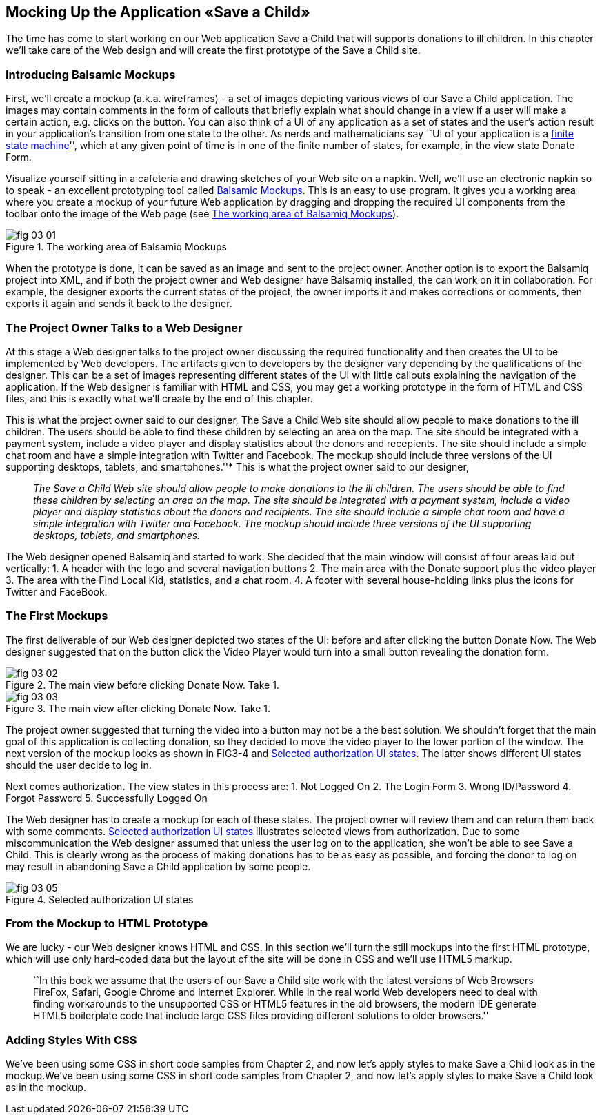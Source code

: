== Mocking Up the Application «Save a Child»

The time has come to start working on our Web application Save a Child
that will supports donations to ill children. In this chapter we'll take
care of the Web design and will create the first prototype of the Save a
Child site.

=== Introducing Balsamic Mockups

First, we'll create a mockup (a.k.a. wireframes) - a set of images
depicting various views of our Save a Child application. The images may
contain comments in the form of callouts that briefly explain what
should change in a view if a user will make a certain action,
e.g. clicks on the button. You can also think of a UI of any application
as a set of states and the user's action result in your application's
transition from one state to the other. As nerds and mathematicians say
``UI of your application is a
http://en.wikipedia.org/wiki/State_machine[finite state machine]'',
which at any given point of time is in one of the finite number of
states, for example, in the view state Donate Form.

Visualize yourself sitting in a cafeteria and drawing sketches of your
Web site on a napkin. Well, we'll use an electronic napkin so to speak -
an excellent prototyping tool called http://balsamiq.com[Balsamic
Mockups]. This is an easy to use program. It gives you a working area
where you create a mockup of your future Web application by dragging and
dropping the required UI components from the toolbar onto the image of
the Web page (see <<FIG3-1>>).

[[FIG3-1]]
.The working area of Balsamiq Mockups
image::images/fig_03_01.jpg[]

When the prototype is done, it can be saved as an image and sent to the
project owner. Another option is to export the Balsamiq project into
XML, and if both the project owner and Web designer have Balsamiq
installed, the can work on it in collaboration. For example, the
designer exports the current states of the project, the owner imports it
and makes corrections or comments, then exports it again and sends it
back to the designer.

The Project Owner Talks to a Web Designer
~~~~~~~~~~~~~~~~~~~~~~~~~~~~~~~~~~~~~~~~~

At this stage a Web designer talks to the project owner discussing the
required functionality and then creates the UI to be implemented by Web
developers. The artifacts given to developers by the designer vary
depending by the qualifications of the designer. This can be a set of
images representing different states of the UI with little callouts
explaining the navigation of the application. If the Web designer is
familiar with HTML and CSS, you may get a working prototype in the form
of HTML and CSS files, and this is exactly what we'll create by the end
of this chapter.

This is what the project owner said to our designer, The Save a Child
Web site should allow people to make donations to the ill children. The
users should be able to find these children by selecting an area on the
map. The site should be integrated with a payment system, include a
video player and display statistics about the donors and recepients. The
site should include a simple chat room and have a simple integration
with Twitter and Facebook. The mockup should include three versions of
the UI supporting desktops, tablets, and smartphones.''* This is what
the project owner said to our designer,

____

__The Save a Child Web site
should allow people to make donations to the ill children. The users
should be able to find these children by selecting an area on the map.
The site should be integrated with a payment system, include a video
player and display statistics about the donors and recipients. The site
should include a simple chat room and have a simple integration with
Twitter and Facebook. The mockup should include three versions of the UI
supporting desktops, tablets, and smartphones.__
____

The Web designer opened Balsamiq and started to work. She decided that
the main window will consist of four areas laid out vertically: 1. A
header with the logo and several navigation buttons 2. The main area
with the Donate support plus the video player 3. The area with the Find
Local Kid, statistics, and a chat room. 4. A footer with several
house-holding links plus the icons for Twitter and FaceBook.

The First Mockups
~~~~~~~~~~~~~~~~~

The first deliverable of our Web designer depicted two states of the UI:
before and after clicking the button Donate Now. The Web designer
suggested that on the button click the Video Player would turn into a
small button revealing the donation form.

[[FIG3-2]]
.The main view before clicking Donate Now. Take 1.
image::images/fig_03_02.png[]

[[FIG3-3]]
.The main view after clicking Donate Now. Take 1.
image::images/fig_03_03.png[]

The project owner suggested that turning the video into a button may not
be a the best solution. We shouldn't forget that the main goal of this
application is collecting donation, so they decided to move the video
player to the lower portion of the window. The next version of the
mockup looks as shown in FIG3-4 and <<FIG3-5>>. The latter shows different
UI states should the user decide to log in.

//[[FIG3-4]]
//.The main view. Take 2.
//image:fig_03_04.png[]

Next comes authorization. The view states in this process are: 1. Not
Logged On 2. The Login Form 3. Wrong ID/Password 4. Forgot Password 5.
Successfully Logged On

The Web designer has to create a mockup for each of these states. The
project owner will review them and can return them back with some
comments. <<FIG3-5>> illustrates selected views from authorization. Due
to some miscommunication the Web designer assumed that unless the user
log on to the application, she won't be able to see Save a Child. This
is clearly wrong as the process of making donations has to be as easy as
possible, and forcing the donor to log on may result in abandoning Save
a Child application by some people.

[[FIG3-5]]
.Selected authorization UI states
image::images/fig_03_05.png[]

From the Mockup to HTML Prototype
~~~~~~~~~~~~~~~~~~~~~~~~~~~~~~~~~

We are lucky - our Web designer knows HTML and CSS. In this section
we'll turn the still mockups into the first HTML prototype, which will
use only hard-coded data but the layout of the site will be done in CSS
and we'll use HTML5 markup.

______________________________________________________________________________________________________________________________________________________________________________________________________________________________________________________________________________________________________________________________________________________________________________________________________________________________________________
``In this book we assume that the users of our Save a Child site work
with the latest versions of Web Browsers FireFox, Safari, Google Chrome
and Internet Explorer. While in the real world Web developers need to
deal with finding workarounds to the unsupported CSS or HTML5 features
in the old browsers, the modern IDE generate HTML5 boilerplate code that
include large CSS files providing different solutions to older
browsers.''
______________________________________________________________________________________________________________________________________________________________________________________________________________________________________________________________________________________________________________________________________________________________________________________________________________________________________________

Adding Styles With CSS
~~~~~~~~~~~~~~~~~~~~~~

We've been using some CSS in short code samples from Chapter 2, and now
let's apply styles to make Save a Child look as in the mockup.We've been
using some CSS in short code samples from Chapter 2, and now let's apply
styles to make Save a Child look as in the mockup.

